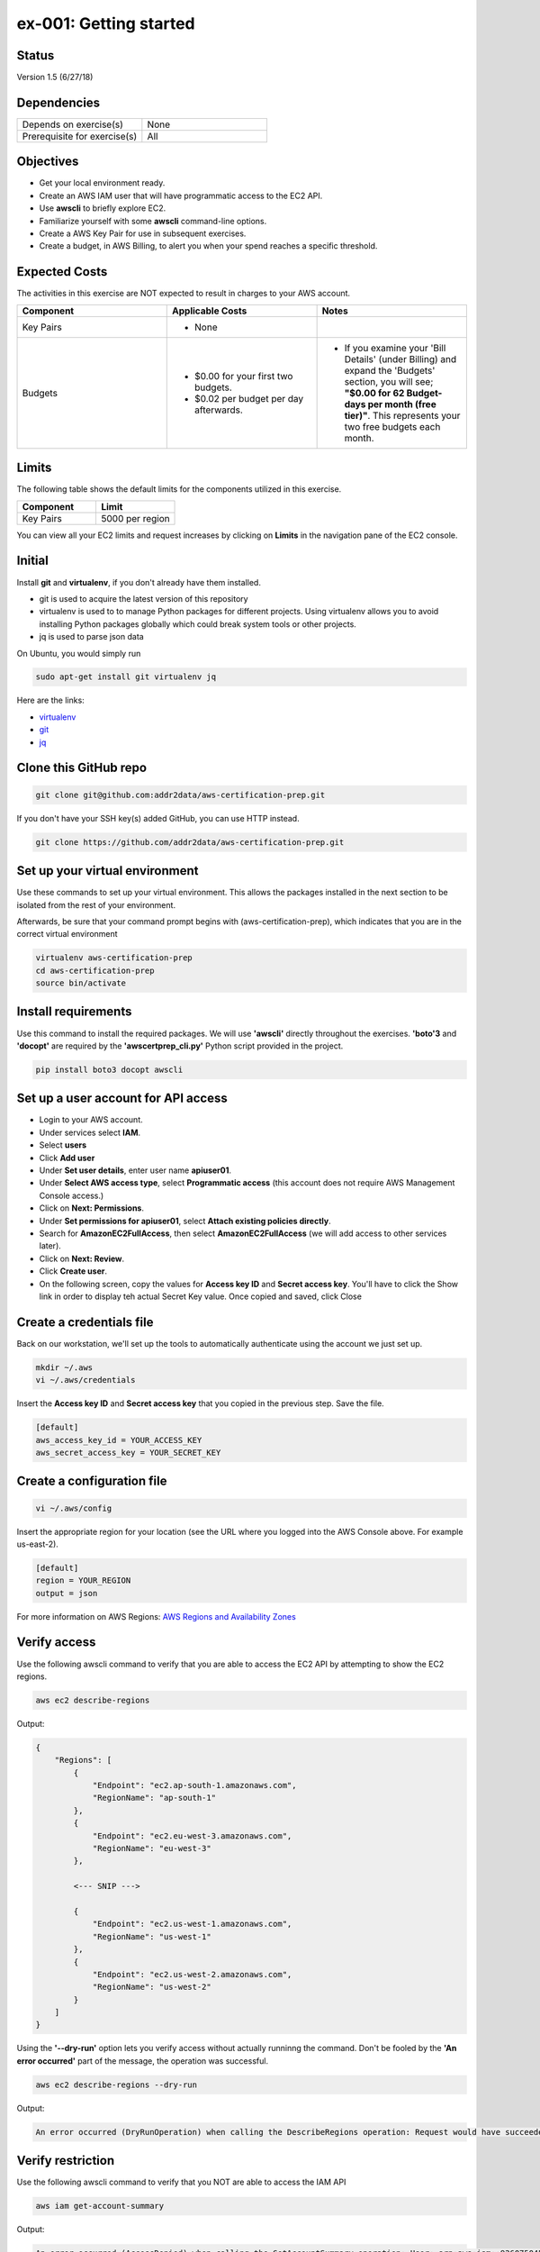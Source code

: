 ex-001: Getting started
=======================

Status
------
Version 1.5 (6/27/18)

Dependencies
------------
.. list-table::
   :widths: 25, 25
   :header-rows: 0

   * - Depends on exercise(s)
     - None
   * - Prerequisite for exercise(s)
     - All

Objectives
----------
- Get your local environment ready.
- Create an AWS IAM user that will have programmatic access to the EC2 API.
- Use **awscli** to briefly explore EC2.
- Familiarize yourself with some **awscli** command-line options.
- Create a AWS Key Pair for use in subsequent exercises.
- Create a budget, in AWS Billing, to alert you when your spend reaches a specific threshold.  

Expected Costs
--------------
The activities in this exercise are NOT expected to result in charges to your AWS account.

.. list-table::
   :widths: 33, 33, 33
   :header-rows: 0

   * - **Component**
     - **Applicable Costs**
     - **Notes**
   * - Key Pairs
     - 
        + None
     - 
   * - Budgets
     - 
        + $0.00 for your first two budgets.
        + $0.02 per budget per day afterwards.
     - 
        + If you examine your 'Bill Details' (under Billing) and expand the 'Budgets' section, you will see; **"$0.00 for 62 Budget-days per month (free tier)"**. This represents your two free budgets each month.

Limits
------
The following table shows the default limits for the components utilized in this exercise.

.. list-table::
   :widths: 25, 25
   :header-rows: 0

   * - **Component**
     - **Limit**
   * - Key Pairs
     - 5000 per region

You can view all your EC2 limits and request increases by clicking on **Limits** in the navigation pane of the EC2 console.

Initial
-------
Install **git** and **virtualenv**, if you don't already have them installed.

- git is used to acquire the latest version of this repository
- virtualenv is used to to manage Python packages for different projects. Using virtualenv allows you to avoid installing Python packages globally which could break system tools or other projects. 
- jq is used to parse json data

On Ubuntu, you would simply run

.. code-block::
    
    sudo apt-get install git virtualenv jq

Here are the links:

- `virtualenv <https://virtualenv.pypa.io/en/stable/>`_
- `git <https://git-scm.com/>`_
- `jq <https://stedolan.github.io/jq/download/>`_

Clone this GitHub repo
----------------------
.. code-block::

	git clone git@github.com:addr2data/aws-certification-prep.git

If you don't have your SSH key(s) added GitHub, you can use HTTP instead.

.. code-block::
	
	git clone https://github.com/addr2data/aws-certification-prep.git

Set up your virtual environment
--------------------------------
Use these commands to set up your virtual environment. This allows the packages installed in the next section to be isolated from the rest of your environment.

Afterwards, be sure that your command prompt begins with (aws-certification-prep), which indicates that you are in the correct virtual environment

.. code-block::

 virtualenv aws-certification-prep
 cd aws-certification-prep
 source bin/activate


Install requirements
--------------------
Use this command to install the required packages. We will use **'awscli'** directly throughout the exercises. **'boto'3** and **'docopt'** are required by the **'awscertprep_cli.py'** Python script provided in the project.

.. code-block::

 	pip install boto3 docopt awscli

Set up a user account for API access
------------------------------------
- Login to your AWS account.
- Under services select **IAM**.
- Select **users**
- Click **Add user**
- Under **Set user details**, enter user name **apiuser01**.
- Under **Select AWS access type**, select **Programmatic access** (this account does not require AWS Management Console access.)
- Click on **Next: Permissions**.
- Under **Set permissions for apiuser01**, select **Attach existing policies directly**.
- Search for **AmazonEC2FullAccess**, then select **AmazonEC2FullAccess** (we will add access to other services later).
- Click on **Next: Review**.
- Click **Create user**.
- On the following screen, copy the values for **Access key ID** and **Secret access key**. You'll have to click the Show link in order to display teh actual Secret Key value. Once copied and saved, click Close

Create a credentials file
-------------------------
Back on our workstation, we'll set up the tools to automatically authenticate using the account we just set up.

.. code-block::

	mkdir ~/.aws
	vi ~/.aws/credentials

Insert the **Access key ID** and **Secret access key** that you copied in the previous step. Save the file.

.. code-block::

	[default]
	aws_access_key_id = YOUR_ACCESS_KEY
	aws_secret_access_key = YOUR_SECRET_KEY

Create a configuration file
---------------------------

.. code-block::

	vi ~/.aws/config

Insert the appropriate region for your location (see the URL where you logged into the AWS Console above. For example us-east-2).

.. code-block::

    [default]
    region = YOUR_REGION
    output = json


For more information on AWS Regions:
`AWS Regions and Availability Zones <https://docs.aws.amazon.com/AWSEC2/latest/UserGuide/using-regions-availability-zones.html>`_


Verify access
-------------
Use the following awscli command to verify that you are able to access the EC2 API by attempting to show the EC2 regions.

.. code-block::

	aws ec2 describe-regions

Output:

.. code-block::

    {
        "Regions": [
            {
                "Endpoint": "ec2.ap-south-1.amazonaws.com",
                "RegionName": "ap-south-1"
            },
            {
                "Endpoint": "ec2.eu-west-3.amazonaws.com",
                "RegionName": "eu-west-3"
            },

            <--- SNIP --->
  
            {
                "Endpoint": "ec2.us-west-1.amazonaws.com",
                "RegionName": "us-west-1"
            },
            {
                "Endpoint": "ec2.us-west-2.amazonaws.com",
                "RegionName": "us-west-2"
            }
        ]
    }

Using the **'--dry-run'** option lets you verify access without actually runninng the command. Don't be fooled by the **'An error occurred'** part of the message, the operation was successful.

.. code-block::

    aws ec2 describe-regions --dry-run

Output:

.. code-block::

    An error occurred (DryRunOperation) when calling the DescribeRegions operation: Request would have succeeded, but DryRun flag is set.

Verify restriction
------------------
Use the following awscli command to verify that you NOT are able to access the IAM API

.. code-block::

    aws iam get-account-summary

Output:

.. code-block::

    An error occurred (AccessDenied) when calling the GetAccountSummary operation: User: arn:aws:iam::926075045128:user/apiuser01 is not authorized to perform: iam:GetAccountSummary on resource: *

Formatting output
-----------------
Use the following awscli command with the **'--output text'** option.

.. code-block::

    aws ec2 describe-regions --output text

Output:

.. code-block::

    REGIONS ec2.ap-south-1.amazonaws.com    ap-south-1
    REGIONS ec2.eu-west-3.amazonaws.com eu-west-3
    REGIONS ec2.eu-west-2.amazonaws.com eu-west-2

    <--- SNIP --->

    REGIONS ec2.us-west-1.amazonaws.com us-west-1
    REGIONS ec2.us-west-2.amazonaws.com us-west-2

Use the following awscli command with the **'--output table'** option.

.. code-block::

    aws ec2 describe-regions --output table

Output:

.. code-block::

    ----------------------------------------------------------
    |                     DescribeRegions                    |
    +--------------------------------------------------------+
    ||                        Regions                       ||
    |+-----------------------------------+------------------+|
    ||             Endpoint              |   RegionName     ||
    |+-----------------------------------+------------------+|
    ||  ec2.ap-south-1.amazonaws.com     |  ap-south-1      ||
    ||  ec2.eu-west-3.amazonaws.com      |  eu-west-3       ||

    <--- SNIP --->

    ||  ec2.us-west-1.amazonaws.com      |  us-west-1       ||
    ||  ec2.us-west-2.amazonaws.com      |  us-west-2       ||
    |+-----------------------------------+------------------+|

The --output option is valuable in overriding the default output (json). If you wish to set the output to always be **'text'** or **'table'**, then modify the output parameter we set as default in the ~/.aws/config file

Filtering results
-----------------
Use the following awscli command with **'--query'** option to filter results. In this case, only the **'RegionName'** is returned.

.. code-block::

    aws ec2 describe-regions --query Regions[*].RegionName

Output:

.. code-block::

    [
        "ap-south-1",
        "eu-west-3",

        <--- SNIP --->

        "us-west-1",
        "us-west-2"
    ]

Another use of the query subcommand is to return values for only records that match your criteria. In this case, the **'Endpoint'** is returned for only Region **'us-east-2'**.

.. code-block::

    aws ec2 describe-regions --query 'Regions[?RegionName==`us-east-2`].Endpoint' --output text

Output:

.. code-block::

    ec2.us-east-2.amazonaws.com

Explore your Region
-------------------
Use the following awscli command to examine the **Availability Zones** in your region.

.. code-block::

    aws ec2 describe-availability-zones

Output:

.. code-block::

    {
        "AvailabilityZones": [
            {
                "State": "available",
                "Messages": [],
                "RegionName": "us-east-1",
                "ZoneName": "us-east-1a"
            },
            {
                "State": "available",
                "Messages": [],
                "RegionName": "us-east-1",
                "ZoneName": "us-east-1b"
            },
            {
                "State": "available",
                "Messages": [],
                "RegionName": "us-east-1",
                "ZoneName": "us-east-1c"
            },
            {
                "State": "available",
                "Messages": [],
                "RegionName": "us-east-1",
                "ZoneName": "us-east-1d"
            },
            {
                "State": "available",
                "Messages": [],
                "RegionName": "us-east-1",
                "ZoneName": "us-east-1e"
            },
            {
                "State": "available",
                "Messages": [],
                "RegionName": "us-east-1",
                "ZoneName": "us-east-1f"
            }
        ]
    }

Explore another Region
----------------------
Use the following awscli command to examine the **Availability Zones** in another region.

.. code-block::
    
    aws ec2 describe-availability-zones --region us-east-2

Output:

.. code-block::

    {
        "AvailabilityZones": [
            {
                "State": "available",
                "Messages": [],
                "RegionName": "us-east-2",
                "ZoneName": "us-east-2a"
            },
            {
                "State": "available",
                "Messages": [],
                "RegionName": "us-east-2",
                "ZoneName": "us-east-2b"
            },
            {
                "State": "available",
                "Messages": [],
                "RegionName": "us-east-2",
                "ZoneName": "us-east-2c"
            }
        ]
    }

Custom scripts
--------------
Run the following scripts to see all the **Regions** and **Availability Zones** together.

Python
~~~~~~

.. code-block::

    python awscertprep_cli.py show_regions --avail_zones

Output:

.. code-block::

    Regions                  Availability Zones
    -------                  ------------------
    ap-northeast-1           (ap-northeast-1a, ap-northeast-1c, ap-northeast-1d)
    ap-northeast-2           (ap-northeast-2a, ap-northeast-2c)
    ap-south-1               (ap-south-1a, ap-south-1b)
    ap-southeast-1           (ap-southeast-1a, ap-southeast-1b, ap-southeast-1c)
    ap-southeast-2           (ap-southeast-2a, ap-southeast-2b, ap-southeast-2c)
    ca-central-1             (ca-central-1a, ca-central-1b)
    eu-central-1             (eu-central-1a, eu-central-1b, eu-central-1c)
    eu-west-1                (eu-west-1a, eu-west-1b, eu-west-1c)
    eu-west-2                (eu-west-2a, eu-west-2b, eu-west-2c)
    eu-west-3                (eu-west-3a, eu-west-3b, eu-west-3c)
    sa-east-1                (sa-east-1a, sa-east-1c)
    us-east-1                (us-east-1a, us-east-1b, us-east-1c, us-east-1d, us-east-1e, us-east-1f)
    us-east-2                (us-east-2a, us-east-2b, us-east-2c)
    us-west-1                (us-west-1a, us-west-1b)
    us-west-2                (us-west-2a, us-west-2b, us-west-2c)


Bash
~~~~
Create a bash script using the following commands and see the results for yourself:

.. code-block::

    #!/bin/bash

    REGIONS=$(aws ec2 describe-regions | jq -r '.Regions[] | .RegionName')

    for reg in $REGIONS
        do
        AZS=$(aws ec2 describe-availability-zones --region $reg | jq -r '.AvailabilityZones | map(.ZoneName) | join (", ")')
        echo REGION:$reg%AZs:$AZS | column -s % -t
        done

Create a Key Pair
-----------------
Use the following awscli command to create a new **Key Pair** and save the resulting **'.pem'** file.

**If you have an existing Key Pair that you would like to use, skip this step. In later exercises, when a Key Pair is specified, you will need to replace 'acpkey1' with the name of your Key Pair.**



.. code-block::
    
    aws ec2 create-key-pair --key-name acpkey1 --query 'KeyMaterial' --output text > acpkey1.pem

*Note: We have only verified that directly redirecting the 'KeyMaterial' to a file produces a valid '.pem' on macOS. Other OSs may have subtle differences.*

Modify permissions
------------------
Use the following command to modify the permissions on the '.pem'.

.. code-block::
    
    chmod 400 acpkey1.pem

Create a budget
---------------
As you move through these exercises, it is expected that you will incur small charges to you AWS account. To ensure these expenses don't get away from you, we are going to set up a budget.  

- Login to your AWS account.
- Under services, type **Billing** into the search box and select it.
- In the navigation pane, select **'Budgets'**.
- Click **Create budget**.

Section 1
~~~~~~~~~

- Under **Budget type**, select **Cost**.
- Under **Name**, enter a name for your Budget.
- Under **Period**, select **Monthly** (default).
- Under **Start date**, select a start date (defaults to start of billing cycle)
- Under **Budgeted amount**, enter an amount that you don't want to exceed in a month (I set $20.00).
- Skip section 2.

Section 3
~~~~~~~~~
- Under **Notify me when**, enter values that make sense for you (I set it to notify me when 'actual' costs are 'greater than' 50 '%' of 'budgeted amount')
- Under **Email contacts**, enter you email address.
- Click **Create**

Summary
-------
- We have set up your local environment.
- We have created a IAM user **apiuser01** and gave it programmatic access only.
- We have assigned **apiuser01** full access to the EC2 API.
- We used **awscli** to verify that **apiuser01** has access to the EC2 API.
- We used **awscli** to verify that **apiuser01** does NOT have access to the IAM API.
- We used **awscli** to explore AWS **regions** and **Availability Zones**.
- We experimented with a couple of **awscli** commandline options.
- We created a Key Pair.
- We created a **Budget**.

Next steps
----------
Explore Basic VPC Configuration in 
`ex-002 <https://github.com/addr2data/aws-certification-prep/blob/master/exercises/ex-002_BasicVpcConfig.rst>`_

